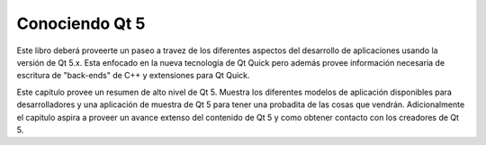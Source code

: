 =========
Conociendo Qt 5
=========

Este libro deberá proveerte un paseo a travez de los diferentes aspectos del desarrollo de aplicaciones usando la versión de Qt 5.x. Esta enfocado en la nueva tecnología de Qt Quick pero además provee información necesaria de escritura de "back-ends" de C++ y extensiones para Qt Quick.

Este capitulo provee un resumen de alto nivel de Qt 5. Muestra los diferentes modelos de aplicación disponibles para desarrolladores y una aplicación de muestra de Qt 5 para tener una probadita de las cosas que vendrán. Adicionalmente el capitulo aspira a proveer un avance extenso del contenido de Qt 5 y como obtener contacto con los creadores de Qt 5.
